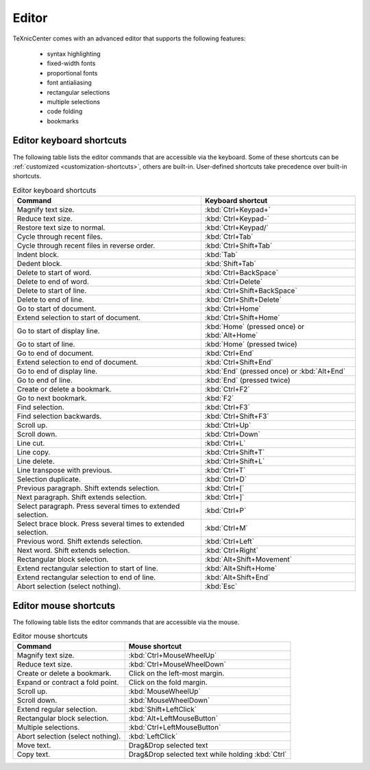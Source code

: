 Editor
==================

TeXnicCenter comes with an advanced editor that supports the following features:

    * syntax highlighting
    * fixed-width fonts
    * proportional fonts
    * font antialiasing
    * rectangular selections
    * multiple selections
    * code folding
    * bookmarks

.. TODO write some more stuff about multiple selection and other advanced, unusual stuff. Provide images for that.


.. index::
  editor

Editor keyboard shortcuts
--------------------------


.. index::
  editor keyboard shortcuts
  shortcuts

The following table lists the editor commands that are accessible via the keyboard. Some of these shortcuts can be :ref:`customized <customization-shortcuts>`, others are built-in. User-defined shortcuts take precedence over built-in shortcuts.

.. list-table:: Editor keyboard shortcuts
    :header-rows: 1

    * - Command
      - Keyboard shortcut
    * - Magnify text size.
      - :kbd:`Ctrl+Keypad+`
    * - Reduce text size.
      - :kbd:`Ctrl+Keypad-`
    * - Restore text size to normal.
      - :kbd:`Ctrl+Keypad/`
    * - Cycle through recent files.
      - :kbd:`Ctrl+Tab`
    * - Cycle through recent files in reverse order.
      - :kbd:`Ctrl+Shift+Tab`
    * - Indent block.
      - :kbd:`Tab`
    * - Dedent block.
      - :kbd:`Shift+Tab`
    * - Delete to start of word.
      - :kbd:`Ctrl+BackSpace`
    * - Delete to end of word.
      - :kbd:`Ctrl+Delete`
    * - Delete to start of line.
      - :kbd:`Ctrl+Shift+BackSpace`
    * - Delete to end of line.
      - :kbd:`Ctrl+Shift+Delete`
    * - Go to start of document.
      - :kbd:`Ctrl+Home`
    * - Extend selection to start of document.
      - :kbd:`Ctrl+Shift+Home`
    * - Go to start of display line.
      - :kbd:`Home` (pressed once) or :kbd:`Alt+Home`
    * - Go to start of line.
      - :kbd:`Home` (pressed twice)
    * - Go to end of document.
      - :kbd:`Ctrl+End`
    * - Extend selection to end of document.
      - :kbd:`Ctrl+Shift+End`
    * - Go to end of display line.
      - :kbd:`End` (pressed once) or :kbd:`Alt+End`
    * - Go to end of line.
      - :kbd:`End` (pressed twice)
    * - Create or delete a bookmark.
      - :kbd:`Ctrl+F2`
    * - Go to next bookmark.
      - :kbd:`F2`
    * - Find selection.
      - :kbd:`Ctrl+F3`
    * - Find selection backwards.
      - :kbd:`Ctrl+Shift+F3`
    * - Scroll up.
      - :kbd:`Ctrl+Up`
    * - Scroll down.
      - :kbd:`Ctrl+Down`
    * - Line cut.
      - :kbd:`Ctrl+L`
    * - Line copy.
      - :kbd:`Ctrl+Shift+T`
    * - Line delete.
      - :kbd:`Ctrl+Shift+L`
    * - Line transpose with previous.
      - :kbd:`Ctrl+T`
    * - Selection duplicate.
      - :kbd:`Ctrl+D`
    * - Previous paragraph. Shift extends selection.
      - :kbd:`Ctrl+[`
    * - Next paragraph. Shift extends selection.
      - :kbd:`Ctrl+]`
    * - Select paragraph. Press several times to extended selection.
      - :kbd:`Ctrl+P`
    * - Select brace block. Press several times to extended selection.
      - :kbd:`Ctrl+M`
    * - Previous word. Shift extends selection.
      - :kbd:`Ctrl+Left`
    * - Next word. Shift extends selection.
      - :kbd:`Ctrl+Right`
    * - Rectangular block selection.
      - :kbd:`Alt+Shift+Movement`
    * - Extend rectangular selection to start of line.
      - :kbd:`Alt+Shift+Home`
    * - Extend rectangular selection to end of line.
      - :kbd:`Alt+Shift+End`
    * - Abort selection (select nothing).
      - :kbd:`Esc`

.. Does not work or we do not have this in TXC:
    * - Expand or contract a fold point.
      - :kbd:`Ctrl+Keypad*`
    * - Select to next bookmark.
      - :kbd:`Alt+F2`
    * - Find matching preprocessor conditional, skipping nested ones.
      - :kbd:`Ctrl+K`
    * - Select to matching preprocessor conditional.
      - :kbd:`Ctrl+Shift+K`
    * - Find matching preprocessor conditional backwards, skipping nested ones.
      - :kbd:`Ctrl+J`
    * - Select to matching preprocessor conditional backwards.
      - :kbd:`Ctrl+Shift+J`

.. Do not advocate this, since it doesn't make sense for LaTeX:
    * - Previous word part. Shift extends selection
      - :kbd:`Ctrl+/`
    * - Next word part. Shift extends selection.
      - :kbd:`Ctrl+\\`




Editor mouse shortcuts
--------------------------

.. index::
  editor mouse shortcuts
  shortcuts

The following table lists the editor commands that are accessible via the mouse.

.. list-table:: Editor mouse shortcuts
    :header-rows: 1

    * - Command
      - Mouse shortcut
    * - Magnify text size.
      - :kbd:`Ctrl+MouseWheelUp`
    * - Reduce text size.
      - :kbd:`Ctrl+MouseWheelDown`
    * - Create or delete a bookmark.
      - Click on the left-most margin.
    * - Expand or contract a fold point.
      - Click on the fold margin.
    * - Scroll up.
      - :kbd:`MouseWheelUp`
    * - Scroll down.
      - :kbd:`MouseWheelDown`
    * - Extend regular selection.
      - :kbd:`Shift+LeftClick`
    * - Rectangular block selection.
      - :kbd:`Alt+LeftMouseButton`
    * - Multiple selections.
      - :kbd:`Ctrl+LeftMouseButton`
    * - Abort selection (select nothing).
      - :kbd:`LeftClick`
    * - Move text.
      - Drag&Drop selected text
    * - Copy text.
      - Drag&Drop selected text while holding :kbd:`Ctrl`




